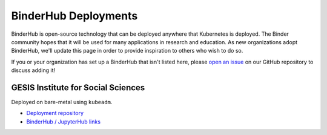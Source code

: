 BinderHub Deployments
=====================

BinderHub is open-source technology that can be deployed anywhere that
Kubernetes is deployed. The Binder community hopes that it will be used
for many applications in research and education. As new organizations adopt
BinderHub, we'll update this page in order to provide inspiration to others
who wish to do so.

If you or your organization has set up a BinderHub that isn't listed here,
please `open an issue <https://github.com/jupyterhub/binderhub/issues>`_ on
our GitHub repository to discuss adding it!

GESIS Institute for Social Sciences
-----------------------------------

Deployed on bare-metal using ``kubeadm``.

* `Deployment repository <https://github.com/gesiscss/orc>`_
* `BinderHub / JupyterHub links <https://notebooks.gesis.org/>`_
